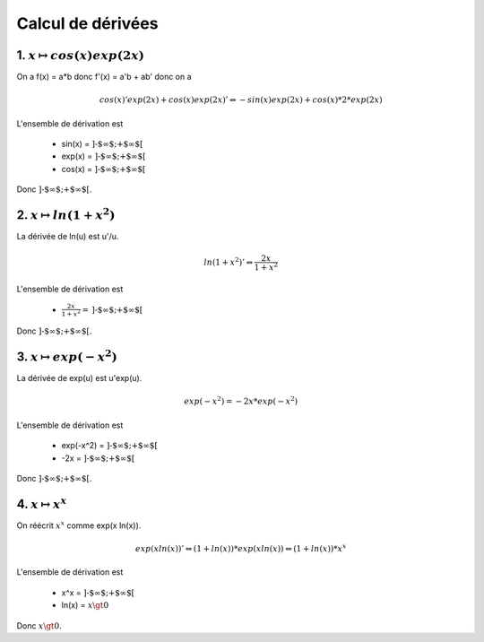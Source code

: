 ================================
Calcul de dérivées
================================

1. :math:`x \mapsto cos(x) exp(2x)`
--------------------------------------

On a f(x) = a*b donc f'(x) = a'b + ab' donc on a

.. math::

		cos(x)'exp(2x)+cos(x)exp(2x)'
		\Leftrightarrow
		-sin(x)exp(2x)+cos(x)* 2 * exp(2x)

L'ensemble de dérivation est

	* sin(x) = :math:`\text{]-$\infty $;+$\infty $[}`
	* exp(x) = :math:`\text{]-$\infty $;+$\infty $[}`
	* cos(x) = :math:`\text{]-$\infty $;+$\infty $[}`

Donc :math:`\text{]-$\infty $;+$\infty $[}`.

2. :math:`x \mapsto ln(1+x^2)`
--------------------------------------

La dérivée de ln(u) est u\'/u.

.. math::

		ln(1+x^2)'
		\Leftrightarrow
		\frac{2x}{1+x^2}

L'ensemble de dérivation est

	* :math:`\frac{2x}{1+x^2} = \text{]-$\infty $;+$\infty $[}`

Donc :math:`\text{]-$\infty $;+$\infty $[}`.

3. :math:`x \mapsto exp(-x^2)`
--------------------------------------

La dérivée de exp(u) est u\'exp(u).

.. math::

		exp(-x^2)
		=
		-2x*exp(-x^2)

L'ensemble de dérivation est

	* exp(-x^2) = :math:`\text{]-$\infty $;+$\infty $[}`
	* -2x = :math:`\text{]-$\infty $;+$\infty $[}`

Donc :math:`\text{]-$\infty $;+$\infty $[}`.

4. :math:`x \mapsto x^x`
--------------------------------------

On réécrit :math:`x^x` comme exp(x ln(x)).

.. math::

		exp(x ln(x))'
		\Leftrightarrow
		(1+ln(x)) * exp(x ln(x))
		\Leftrightarrow
		(1+ln(x)) * x^x

L'ensemble de dérivation est

	* x^x = :math:`\text{]-$\infty $;+$\infty $[}`
	* ln(x) = :math:`x \gt 0`

Donc :math:`x \gt 0`.
